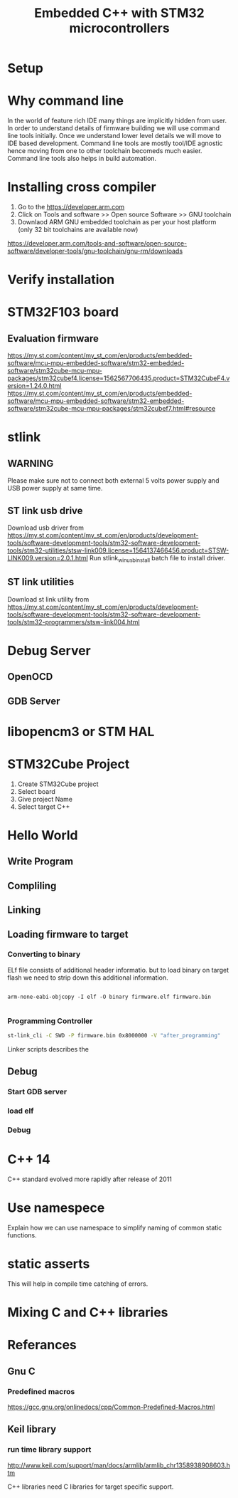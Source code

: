 #+Title: Embedded C++ with STM32 microcontrollers
# +Author: Prasad Ghole
#+Email: prasad.ghole@ltts.com
#+REVEAL_ROOT: http://cdn.jsdelivr.net/reveal.js/3.0.0/ 
#+REVEAL_THEME: night
#+OPTIONS: toc:nil num:nil timestamp:nil 

* Setup
* Why command line
In the world of feature rich IDE many things are implicitly hidden from user. In order to understand details of firmware building 
we will use command line tools initially. Once we understand lower level details we will move to IDE based development.
Command line tools are mostly tool/IDE agnostic hence moving from one to other toolchain becomeds much easier. 
Command line tools also helps in build automation.

* Installing cross compiler
1. Go to the https://developer.arm.com 
2. Click on Tools and software >> Open source Software >> GNU toolchain
3. Downlaod ARM GNU embedded toolchain as per your host platform (only 32 bit toolchains are available now)
https://developer.arm.com/tools-and-software/open-source-software/developer-tools/gnu-toolchain/gnu-rm/downloads

* Verify installation
  
* STM32F103 board
** Evaluation firmware
https://my.st.com/content/my_st_com/en/products/embedded-software/mcu-mpu-embedded-software/stm32-embedded-software/stm32cube-mcu-mpu-packages/stm32cubef4.license=1562567706435.product=STM32CubeF4.version=1.24.0.html
https://my.st.com/content/my_st_com/en/products/embedded-software/mcu-mpu-embedded-software/stm32-embedded-software/stm32cube-mcu-mpu-packages/stm32cubef7.html#resource

* stlink 
** WARNING
Please make sure not to connect both external 5 volts power supply and USB power supply at same time.
** ST link usb drive
Download usb driver from 
https://my.st.com/content/my_st_com/en/products/development-tools/software-development-tools/stm32-software-development-tools/stm32-utilities/stsw-link009.license=1564137466456.product=STSW-LINK009.version=2.0.1.html
 Run stlink_winusb_install batch file to install driver.
** ST link utilities
Download st link utility from 
https://my.st.com/content/my_st_com/en/products/development-tools/software-development-tools/stm32-software-development-tools/stm32-programmers/stsw-link004.html

* Debug Server 
** OpenOCD
** GDB Server
* libopencm3 or STM HAL


* STM32Cube Project
1. Create STM32Cube project
2. Select board 
3. Give project Name
4. Select target C++
* Hello World
** Write Program
** Compliling
** Linking
** Loading firmware to target
*** Converting to binary
ELf file consists of additional header informatio. but to load binary on target flash we need to strip down this 
additional information. 
#+BEGIN_SRC shell

arm-none-eabi-objcopy -I elf -O binary firmware.elf firmware.bin
 
#+END_SRC
*** Programming Controller

#+BEGIN_SRC bash
st-link_cli -C SWD -P firmware.bin 0x8000000 -V "after_programming"

#+END_SRC
Linker scripts describes the
** Debug
*** Start GDB server
*** load elf
*** Debug
* C++ 14 
C++ standard evolved more rapidly after release of 2011
* Use namespece
Explain how we can use namespace to simplify naming of common static functions.
#+SRC_BEGIN C++

#+SRC_END

* static asserts 
This will help in compile time catching of errors.
* Mixing C and C++  libraries 
* Referances
** Gnu C 
*** Predefined macros
https://gcc.gnu.org/onlinedocs/cpp/Common-Predefined-Macros.html
** Keil library
*** run time library support 
http://www.keil.com/support/man/docs/armlib/armlib_chr1358938908603.htm

C++ libraries need C libraries for target specific support.
